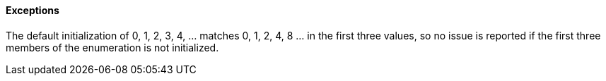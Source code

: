 ==== Exceptions

The default initialization of 0, 1, 2, 3, 4, ... matches 0, 1, 2, 4, 8 ... in the first three values, so no issue is reported if the first three members of the enumeration is not initialized.